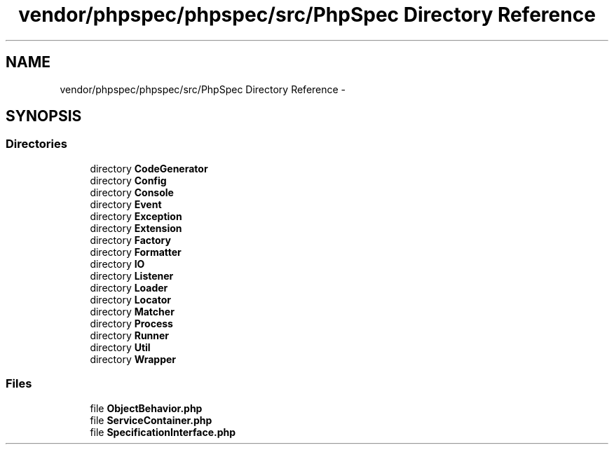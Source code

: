 .TH "vendor/phpspec/phpspec/src/PhpSpec Directory Reference" 3 "Tue Apr 14 2015" "Version 1.0" "VirtualSCADA" \" -*- nroff -*-
.ad l
.nh
.SH NAME
vendor/phpspec/phpspec/src/PhpSpec Directory Reference \- 
.SH SYNOPSIS
.br
.PP
.SS "Directories"

.in +1c
.ti -1c
.RI "directory \fBCodeGenerator\fP"
.br
.ti -1c
.RI "directory \fBConfig\fP"
.br
.ti -1c
.RI "directory \fBConsole\fP"
.br
.ti -1c
.RI "directory \fBEvent\fP"
.br
.ti -1c
.RI "directory \fBException\fP"
.br
.ti -1c
.RI "directory \fBExtension\fP"
.br
.ti -1c
.RI "directory \fBFactory\fP"
.br
.ti -1c
.RI "directory \fBFormatter\fP"
.br
.ti -1c
.RI "directory \fBIO\fP"
.br
.ti -1c
.RI "directory \fBListener\fP"
.br
.ti -1c
.RI "directory \fBLoader\fP"
.br
.ti -1c
.RI "directory \fBLocator\fP"
.br
.ti -1c
.RI "directory \fBMatcher\fP"
.br
.ti -1c
.RI "directory \fBProcess\fP"
.br
.ti -1c
.RI "directory \fBRunner\fP"
.br
.ti -1c
.RI "directory \fBUtil\fP"
.br
.ti -1c
.RI "directory \fBWrapper\fP"
.br
.in -1c
.SS "Files"

.in +1c
.ti -1c
.RI "file \fBObjectBehavior\&.php\fP"
.br
.ti -1c
.RI "file \fBServiceContainer\&.php\fP"
.br
.ti -1c
.RI "file \fBSpecificationInterface\&.php\fP"
.br
.in -1c
